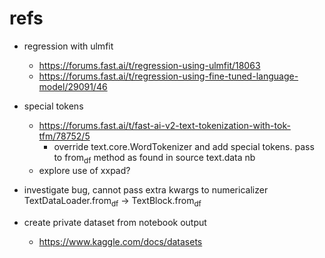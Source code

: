 * refs
 - regression with ulmfit
   - https://forums.fast.ai/t/regression-using-ulmfit/18063
   - https://forums.fast.ai/t/regression-using-fine-tuned-language-model/29091/46

 - special tokens
   - https://forums.fast.ai/t/fast-ai-v2-text-tokenization-with-tok-tfm/78752/5
     - override text.core.WordTokenizer and add special tokens. pass to from_df method as found in source text.data nb
   - explore use of xxpad?
   
 - investigate bug, cannot pass extra kwargs to numericalizer TextDataLoader.from_df -> TextBlock.from_df

 - create private dataset from notebook output
   - https://www.kaggle.com/docs/datasets
